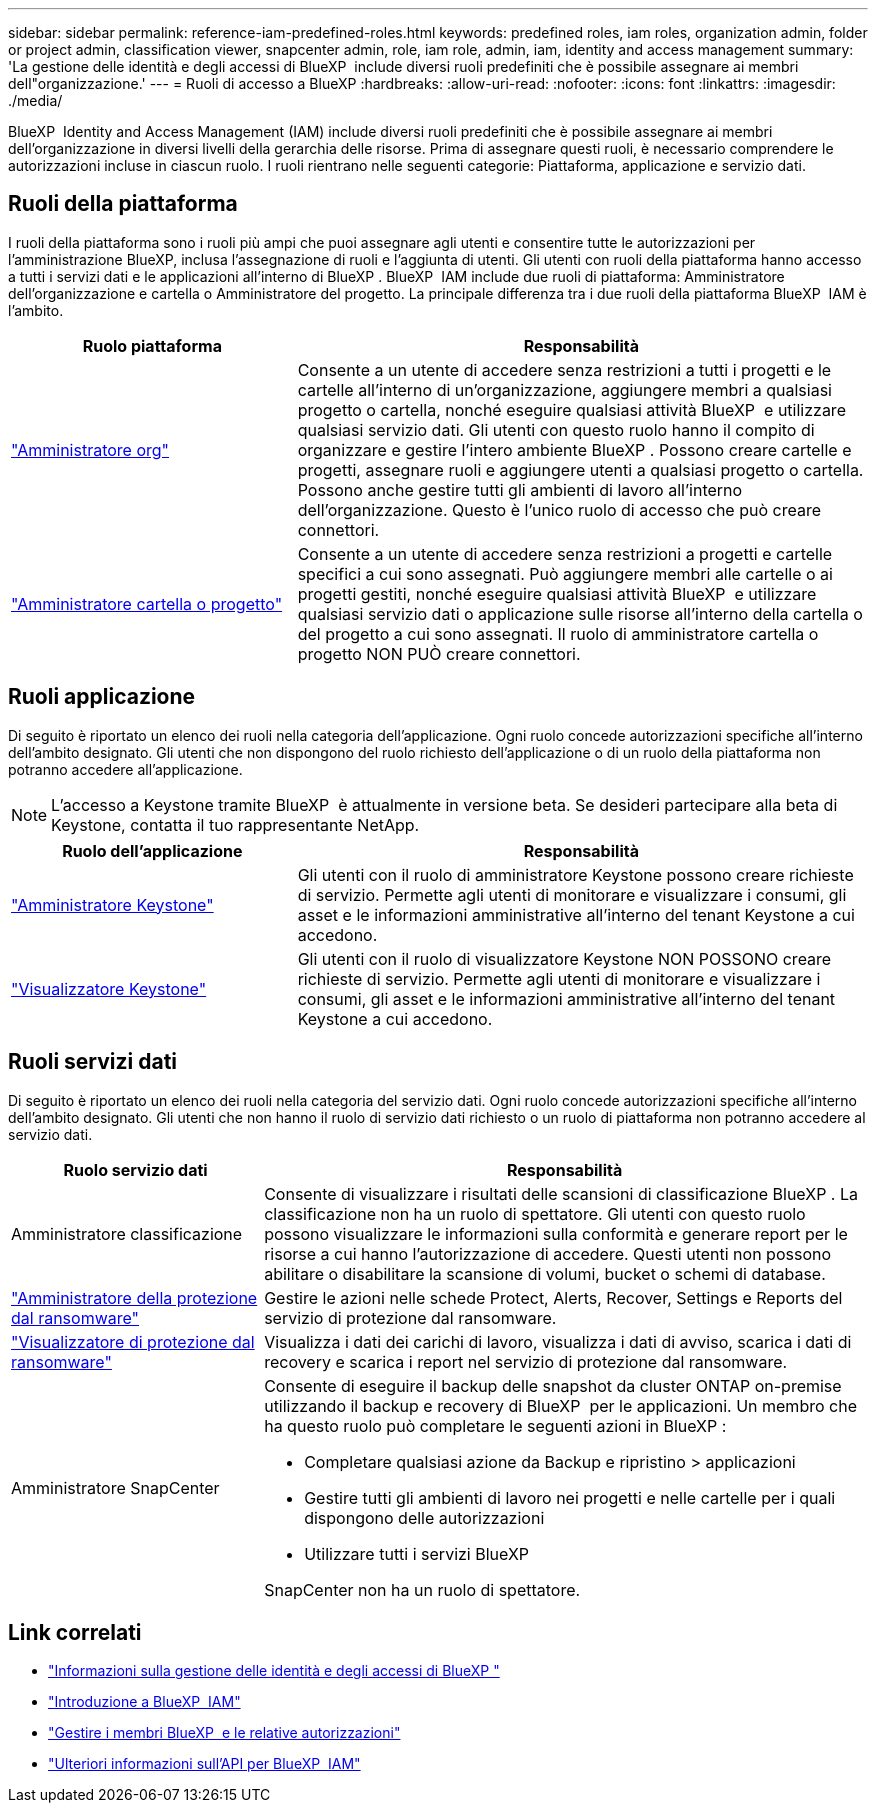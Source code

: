 ---
sidebar: sidebar 
permalink: reference-iam-predefined-roles.html 
keywords: predefined roles, iam roles, organization admin, folder or project admin, classification viewer, snapcenter admin, role, iam role, admin, iam, identity and access management 
summary: 'La gestione delle identità e degli accessi di BlueXP  include diversi ruoli predefiniti che è possibile assegnare ai membri dell"organizzazione.' 
---
= Ruoli di accesso a BlueXP
:hardbreaks:
:allow-uri-read: 
:nofooter: 
:icons: font
:linkattrs: 
:imagesdir: ./media/


[role="lead"]
BlueXP  Identity and Access Management (IAM) include diversi ruoli predefiniti che è possibile assegnare ai membri dell'organizzazione in diversi livelli della gerarchia delle risorse. Prima di assegnare questi ruoli, è necessario comprendere le autorizzazioni incluse in ciascun ruolo. I ruoli rientrano nelle seguenti categorie: Piattaforma, applicazione e servizio dati.



== Ruoli della piattaforma

I ruoli della piattaforma sono i ruoli più ampi che puoi assegnare agli utenti e consentire tutte le autorizzazioni per l'amministrazione BlueXP, inclusa l'assegnazione di ruoli e l'aggiunta di utenti. Gli utenti con ruoli della piattaforma hanno accesso a tutti i servizi dati e le applicazioni all'interno di BlueXP . BlueXP  IAM include due ruoli di piattaforma: Amministratore dell'organizzazione e cartella o Amministratore del progetto. La principale differenza tra i due ruoli della piattaforma BlueXP  IAM è l'ambito.

[cols="1,2"]
|===
| Ruolo piattaforma | Responsabilità 


| link:reference-iam-platform-roles.html["Amministratore org"^] | Consente a un utente di accedere senza restrizioni a tutti i progetti e le cartelle all'interno di un'organizzazione, aggiungere membri a qualsiasi progetto o cartella, nonché eseguire qualsiasi attività BlueXP  e utilizzare qualsiasi servizio dati. Gli utenti con questo ruolo hanno il compito di organizzare e gestire l'intero ambiente BlueXP . Possono creare cartelle e progetti, assegnare ruoli e aggiungere utenti a qualsiasi progetto o cartella. Possono anche gestire tutti gli ambienti di lavoro all'interno dell'organizzazione. Questo è l'unico ruolo di accesso che può creare connettori. 


| link:reference-iam-platform-roles.html["Amministratore cartella o progetto"^] | Consente a un utente di accedere senza restrizioni a progetti e cartelle specifici a cui sono assegnati. Può aggiungere membri alle cartelle o ai progetti gestiti, nonché eseguire qualsiasi attività BlueXP  e utilizzare qualsiasi servizio dati o applicazione sulle risorse all'interno della cartella o del progetto a cui sono assegnati. Il ruolo di amministratore cartella o progetto NON PUÒ creare connettori. 
|===


== Ruoli applicazione

Di seguito è riportato un elenco dei ruoli nella categoria dell'applicazione. Ogni ruolo concede autorizzazioni specifiche all'interno dell'ambito designato. Gli utenti che non dispongono del ruolo richiesto dell'applicazione o di un ruolo della piattaforma non potranno accedere all'applicazione.


NOTE: L'accesso a Keystone tramite BlueXP  è attualmente in versione beta. Se desideri partecipare alla beta di Keystone, contatta il tuo rappresentante NetApp.

[cols="1,2"]
|===
| Ruolo dell'applicazione | Responsabilità 


| link:reference-iam-keystone-roles.html["Amministratore Keystone"^] | Gli utenti con il ruolo di amministratore Keystone possono creare richieste di servizio. Permette agli utenti di monitorare e visualizzare i consumi, gli asset e le informazioni amministrative all'interno del tenant Keystone a cui accedono. 


| link:reference-iam-keystone-roles.html["Visualizzatore Keystone"^] | Gli utenti con il ruolo di visualizzatore Keystone NON POSSONO creare richieste di servizio. Permette agli utenti di monitorare e visualizzare i consumi, gli asset e le informazioni amministrative all'interno del tenant Keystone a cui accedono. 
|===


== Ruoli servizi dati

Di seguito è riportato un elenco dei ruoli nella categoria del servizio dati. Ogni ruolo concede autorizzazioni specifiche all'interno dell'ambito designato. Gli utenti che non hanno il ruolo di servizio dati richiesto o un ruolo di piattaforma non potranno accedere al servizio dati.

[cols="10,24"]
|===
| Ruolo servizio dati | Responsabilità 


| Amministratore classificazione | Consente di visualizzare i risultati delle scansioni di classificazione BlueXP . La classificazione non ha un ruolo di spettatore. Gli utenti con questo ruolo possono visualizzare le informazioni sulla conformità e generare report per le risorse a cui hanno l'autorizzazione di accedere. Questi utenti non possono abilitare o disabilitare la scansione di volumi, bucket o schemi di database. 


| link:reference-iam-ransomware-roles.html["Amministratore della protezione dal ransomware"^] | Gestire le azioni nelle schede Protect, Alerts, Recover, Settings e Reports del servizio di protezione dal ransomware. 


| link:reference-iam-ransomware-roles.html["Visualizzatore di protezione dal ransomware"^] | Visualizza i dati dei carichi di lavoro, visualizza i dati di avviso, scarica i dati di recovery e scarica i report nel servizio di protezione dal ransomware. 


| Amministratore SnapCenter  a| 
Consente di eseguire il backup delle snapshot da cluster ONTAP on-premise utilizzando il backup e recovery di BlueXP  per le applicazioni. Un membro che ha questo ruolo può completare le seguenti azioni in BlueXP :

* Completare qualsiasi azione da Backup e ripristino > applicazioni
* Gestire tutti gli ambienti di lavoro nei progetti e nelle cartelle per i quali dispongono delle autorizzazioni
* Utilizzare tutti i servizi BlueXP 


SnapCenter non ha un ruolo di spettatore.

|===


== Link correlati

* link:concept-identity-and-access-management.html["Informazioni sulla gestione delle identità e degli accessi di BlueXP "]
* link:task-iam-get-started.html["Introduzione a BlueXP  IAM"]
* link:task-iam-manage-members-permissions.html["Gestire i membri BlueXP  e le relative autorizzazioni"]
* https://docs.netapp.com/us-en/bluexp-automation/tenancyv4/overview.html["Ulteriori informazioni sull'API per BlueXP  IAM"^]

